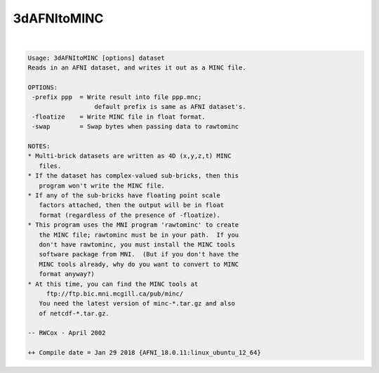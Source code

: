 ************
3dAFNItoMINC
************

.. _3dAFNItoMINC:

.. contents:: 
    :depth: 4 

| 

.. code-block:: none

    Usage: 3dAFNItoMINC [options] dataset
    Reads in an AFNI dataset, and writes it out as a MINC file.
    
    OPTIONS:
     -prefix ppp  = Write result into file ppp.mnc;
                      default prefix is same as AFNI dataset's.
     -floatize    = Write MINC file in float format.
     -swap        = Swap bytes when passing data to rawtominc
    
    NOTES:
    * Multi-brick datasets are written as 4D (x,y,z,t) MINC
       files.
    * If the dataset has complex-valued sub-bricks, then this
       program won't write the MINC file.
    * If any of the sub-bricks have floating point scale
       factors attached, then the output will be in float
       format (regardless of the presence of -floatize).
    * This program uses the MNI program 'rawtominc' to create
       the MINC file; rawtominc must be in your path.  If you
       don't have rawtominc, you must install the MINC tools
       software package from MNI.  (But if you don't have the
       MINC tools already, why do you want to convert to MINC
       format anyway?)
    * At this time, you can find the MINC tools at
         ftp://ftp.bic.mni.mcgill.ca/pub/minc/
       You need the latest version of minc-*.tar.gz and also
       of netcdf-*.tar.gz.
    
    -- RWCox - April 2002
    
    ++ Compile date = Jan 29 2018 {AFNI_18.0.11:linux_ubuntu_12_64}
